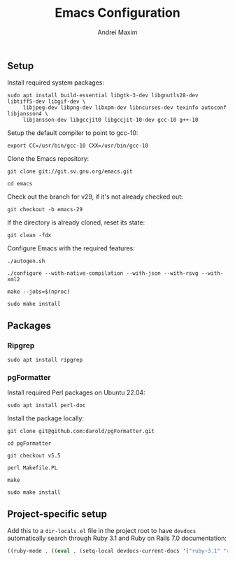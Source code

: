 #+TITLE: Emacs Configuration
#+AUTHOR: Andrei Maxim
#+PROPERTY: header-args :tangle yes


** Setup

Install required system packages:

#+begin_src shell
  sudo apt install build-essential libgtk-3-dev libgnutls28-dev libtiff5-dev libgif-dev \
       libjpeg-dev libpng-dev libxpm-dev libncurses-dev texinfo autoconf libjansson4 \
       libjansson-dev libgccjit0 libgccjit-10-dev gcc-10 g++-10
#+end_src

Setup the default compiler to point to gcc-10:

#+begin_src shell
  export CC=/usr/bin/gcc-10 CXX=/usr/bin/gcc-10
#+end_src

Clone the Emacs repository:

#+begin_src shell
  git clone git://git.sv.gnu.org/emacs.git
#+end_src

#+begin_src shell
  cd emacs
#+end_src

Check out the branch for v29, if it's not already checked out:

#+begin_src shell
  git checkout -b emacs-29
#+end_src

If the directory is already cloned, reset its state:

#+begin_src shell
  git clean -fdx
#+end_src

Configure Emacs with the required features:

#+begin_src shell
  ./autogen.sh
#+end_src

#+begin_src shell
  ./configure --with-native-compilation --with-json --with-rsvg --with-xml2
#+end_src

#+begin_src shell
  make --jobs=$(nproc)
#+end_src

#+begin_src shell
  sudo make install
#+end_src

** Packages

*** Ripgrep

#+begin_src shell
  sudo apt install ripgrep
#+end_src

*** pgFormatter

Install required Perl packages on Ubuntu 22.04:

#+begin_src shell
  sudo apt install perl-doc
#+end_src

Install the package locally:

#+begin_src shell
  git clone git@github.com:darold/pgFormatter.git
#+end_src

#+begin_src shell
  cd pgFormatter
#+end_src

#+begin_src shell
  git checkout v5.5
#+end_src

#+begin_src shell
  perl Makefile.PL
#+end_src

#+begin_src shell
  make
#+end_src

#+begin_src shell
  sudo make install
#+end_src


** Project-specific setup

Add this to a =dir-locals.el= file in the project root to have =devdocs=
automatically search through Ruby 3.1 and Ruby on Rails 7.0 documentation:

#+begin_src emacs-lisp
  ((ruby-mode . ((eval . (setq-local devdocs-current-docs '("ruby~3.1" "rails~7.0"))))))
#+end_src
